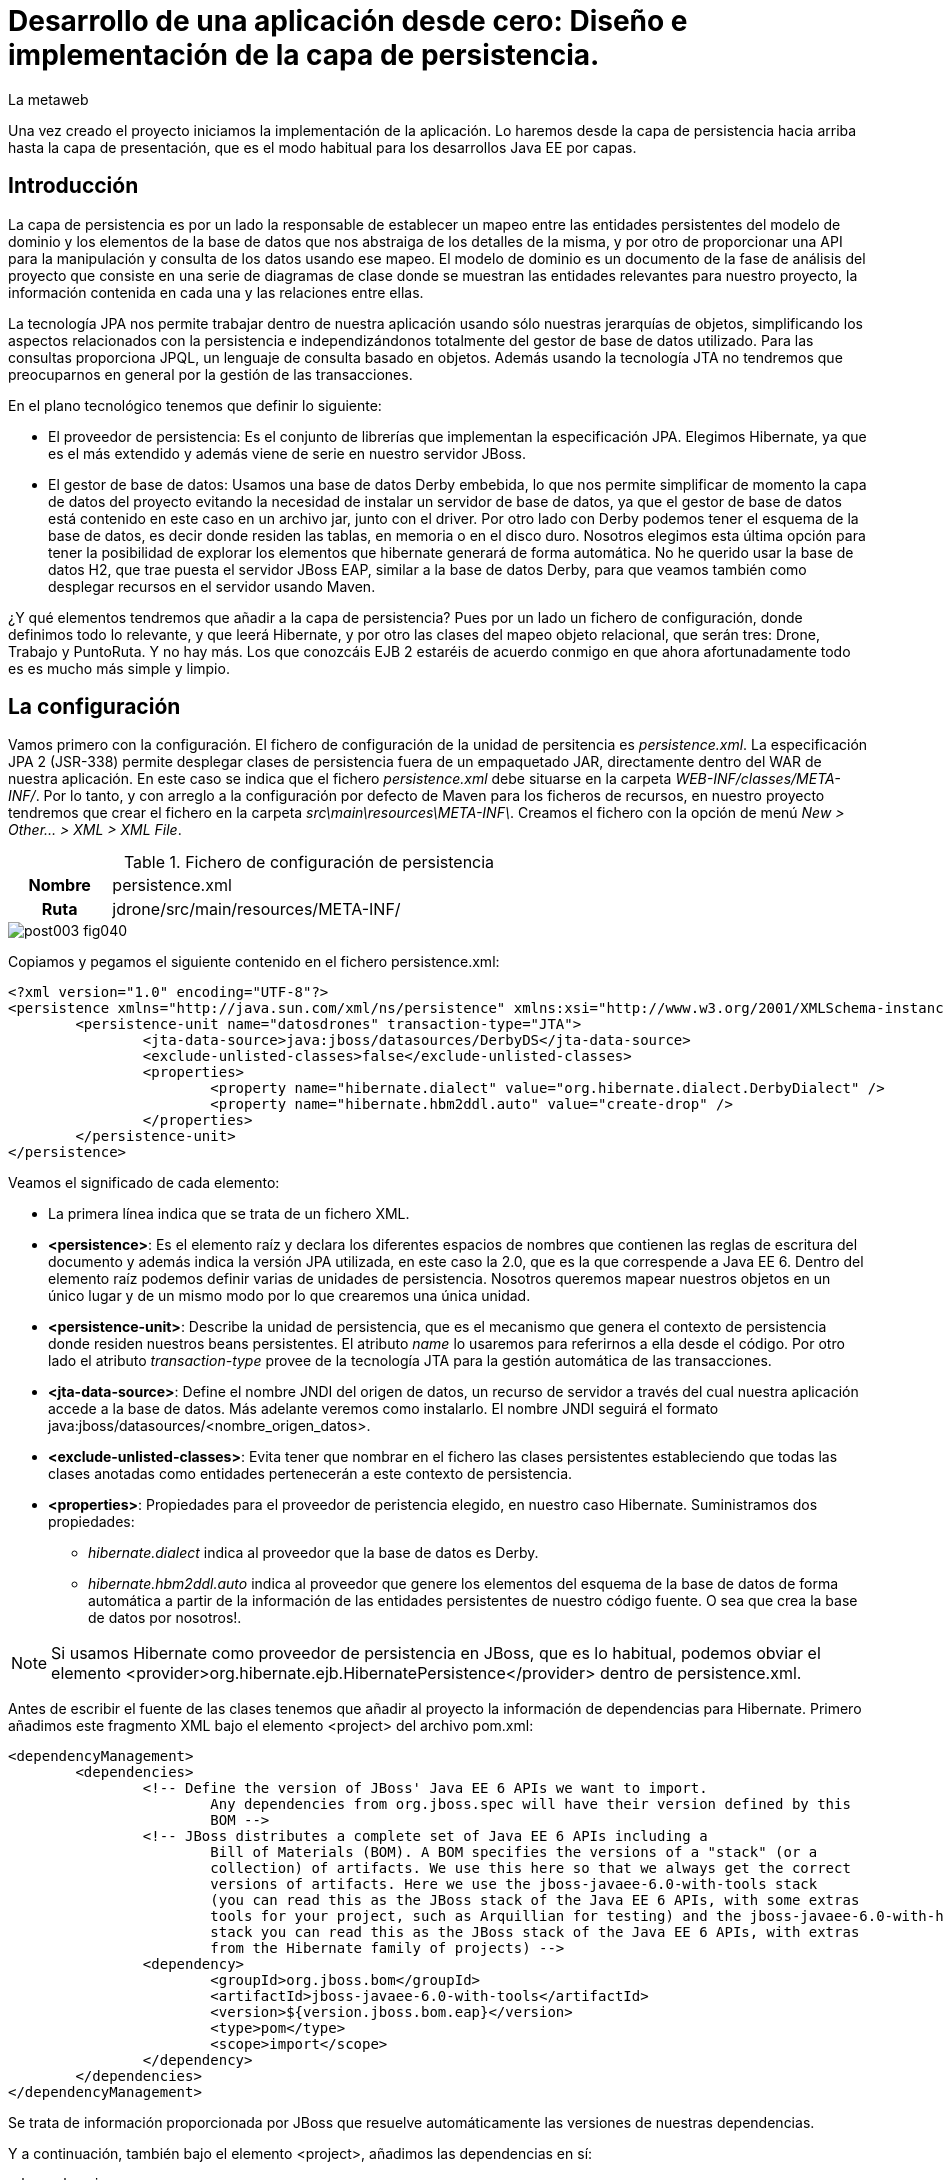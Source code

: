 = Desarrollo de una aplicación desde cero: Diseño e implementación de la capa de persistencia.
La metaweb
:hp-tags: JPA, Hibernate, persistencia, diagrama de clases
:published_at: 2015-06-08

Una vez creado el proyecto iniciamos la implementación de la aplicación. Lo haremos desde la capa de persistencia hacia arriba hasta la capa de presentación, que es el modo habitual para los desarrollos Java EE por capas.

== Introducción

La capa de persistencia es por un lado la responsable de establecer un mapeo entre las entidades persistentes del modelo de dominio y los elementos de la base de datos que nos abstraiga de los detalles de la misma, y por otro de proporcionar una API para la manipulación y consulta de los datos usando ese mapeo. El modelo de dominio es un documento de la fase de análisis del proyecto que consiste en una serie de diagramas de clase donde se muestran las entidades relevantes para nuestro proyecto, la información contenida en cada una y las relaciones entre ellas.

La tecnología JPA nos permite trabajar dentro de nuestra aplicación usando sólo nuestras jerarquías de objetos, simplificando los aspectos relacionados con la persistencia e independizándonos totalmente del gestor de base de datos utilizado. Para las consultas proporciona JPQL, un lenguaje de consulta basado en objetos. Además usando la tecnología JTA no tendremos que preocuparnos en general por la gestión de las transacciones.

En el plano tecnológico tenemos que definir lo siguiente:

* El proveedor de persistencia: Es el conjunto de librerías que implementan la especificación JPA. Elegimos Hibernate, ya que es el más extendido y además viene de serie en nuestro servidor JBoss.

* El gestor de base de datos: Usamos una base de datos Derby embebida, lo que nos permite simplificar de momento la capa de datos del proyecto evitando la necesidad de instalar un servidor de base de datos, ya que el gestor de base de datos está contenido en este caso en un archivo jar, junto con el driver. Por otro lado con Derby podemos tener el esquema de la base de datos, es decir donde residen las tablas, en memoria o en el disco duro. Nosotros elegimos esta última opción para tener la posibilidad de explorar los elementos que hibernate generará de forma automática. No he querido usar la base de datos H2, que trae puesta el servidor JBoss EAP, similar a la base de datos Derby, para que veamos también como desplegar recursos en el servidor usando Maven.

¿Y qué elementos tendremos que añadir a la capa de persistencia? Pues por un lado un fichero de configuración, donde definimos todo lo relevante, y que leerá Hibernate, y por otro las clases del mapeo objeto relacional, que serán tres: Drone, Trabajo y PuntoRuta. Y no hay más. Los que conozcáis EJB 2 estaréis de acuerdo conmigo en que ahora afortunadamente todo es es mucho más simple y limpio.

== La configuración

Vamos primero con la configuración. El fichero de configuración de la unidad de persitencia es _persistence.xml_. La especificación JPA 2 (JSR-338) permite desplegar clases de persistencia fuera de un empaquetado JAR, directamente dentro del WAR de nuestra aplicación. En este caso se indica que el fichero _persistence.xml_ debe situarse en la carpeta _WEB-INF/classes/META-INF/_. Por lo tanto, y con arreglo a la configuración por defecto de Maven para los ficheros de recursos, en nuestro proyecto tendremos que crear el fichero en la carpeta _src\main\resources\META-INF\_. Creamos el fichero con la opción de menú _New > Other... > XML > XML File_.


.Fichero de configuración de persistencia
[cols="1h,5", width="70%"]
|===
|Nombre 
|persistence.xml 

|Ruta
|jdrone/src/main/resources/META-INF/
|===

image::https://raw.githubusercontent.com/lametaweb/lametaweb.github.io/master/images/003/post003-fig040.png[]

Copiamos y pegamos el siguiente contenido en el fichero persistence.xml:

[source,xml,indent=0]
----
	<?xml version="1.0" encoding="UTF-8"?>
	<persistence xmlns="http://java.sun.com/xml/ns/persistence" xmlns:xsi="http://www.w3.org/2001/XMLSchema-instance" xsi:schemaLocation="http://java.sun.com/xml/ns/persistence http://java.sun.com/xml/ns/persistence/persistence_2_0.xsd" version="2.0">
		<persistence-unit name="datosdrones" transaction-type="JTA">
			<jta-data-source>java:jboss/datasources/DerbyDS</jta-data-source>
			<exclude-unlisted-classes>false</exclude-unlisted-classes>
			<properties>
				<property name="hibernate.dialect" value="org.hibernate.dialect.DerbyDialect" />
				<property name="hibernate.hbm2ddl.auto" value="create-drop" />
			</properties>
		</persistence-unit>
	</persistence>
----

Veamos el significado de cada elemento:

* La primera línea indica que se trata de un fichero XML.
* *<persistence>*: Es el elemento raíz y declara los diferentes espacios de nombres que contienen las reglas de escritura del documento y además indica la versión JPA utilizada, en este caso la 2.0, que es la que correspende a Java EE 6. Dentro del elemento raíz podemos definir varias de unidades de persistencia. Nosotros queremos mapear nuestros objetos en un único lugar y de un mismo modo por lo que crearemos una única unidad.
* *<persistence-unit>*: Describe la unidad de persistencia, que es el mecanismo que genera el contexto de persistencia donde residen nuestros beans persistentes. El atributo _name_ lo usaremos para referirnos a ella desde el código. Por otro lado el atributo _transaction-type_ provee de la tecnología JTA para la gestión automática de las transacciones.
* *<jta-data-source>*: Define el nombre JNDI del origen de datos, un recurso de servidor a través del cual nuestra aplicación accede a la base de datos. Más adelante veremos como instalarlo. El nombre JNDI seguirá el formato java:jboss/datasources/<nombre_origen_datos>.
* *<exclude-unlisted-classes>*: Evita tener que nombrar en el fichero las clases persistentes estableciendo que todas las clases anotadas como entidades pertenecerán a este contexto de persistencia.
* *<properties>*: Propiedades para el proveedor de peristencia elegido, en nuestro caso Hibernate. Suministramos dos propiedades:
	** _hibernate.dialect_ indica al proveedor que la base de datos es Derby.
	** _hibernate.hbm2ddl.auto_ indica al proveedor que genere los elementos del esquema de la base de datos de forma automática a partir de la información de las entidades persistentes de nuestro código fuente. O sea que crea la base de datos por nosotros!.

NOTE: Si usamos Hibernate como proveedor de persistencia en JBoss, que es lo habitual, podemos obviar el elemento
<provider>org.hibernate.ejb.HibernatePersistence</provider> dentro de persistence.xml.

Antes de escribir el fuente de las clases tenemos que añadir al proyecto la información de dependencias para Hibernate. Primero añadimos este fragmento XML bajo el elemento <project> del archivo pom.xml:

[source,xml,indent=0]
----
	<dependencyManagement>
		<dependencies>
			<!-- Define the version of JBoss' Java EE 6 APIs we want to import. 
				Any dependencies from org.jboss.spec will have their version defined by this 
				BOM -->
			<!-- JBoss distributes a complete set of Java EE 6 APIs including a 
				Bill of Materials (BOM). A BOM specifies the versions of a "stack" (or a 
				collection) of artifacts. We use this here so that we always get the correct 
				versions of artifacts. Here we use the jboss-javaee-6.0-with-tools stack 
				(you can read this as the JBoss stack of the Java EE 6 APIs, with some extras 
				tools for your project, such as Arquillian for testing) and the jboss-javaee-6.0-with-hibernate 
				stack you can read this as the JBoss stack of the Java EE 6 APIs, with extras 
				from the Hibernate family of projects) -->
			<dependency>
				<groupId>org.jboss.bom</groupId>
				<artifactId>jboss-javaee-6.0-with-tools</artifactId>
				<version>${version.jboss.bom.eap}</version>
				<type>pom</type>
				<scope>import</scope>
			</dependency>										
		</dependencies>
	</dependencyManagement>
----

Se trata de información proporcionada por JBoss que resuelve automáticamente las versiones de nuestras dependencias.

Y a continuación, también bajo el elemento <project>, añadimos las dependencias en sí:

[source,xml,indent=0]
----
	<dependencies>
		<dependency>
			<groupId>org.hibernate.javax.persistence</groupId>
			<artifactId>hibernate-jpa-2.0-api</artifactId>
			<scope>provided</scope>
		</dependency
		<dependency>
			<groupId>org.jboss.spec.javax.annotation</groupId>
			<artifactId>jboss-annotations-api_1.1_spec</artifactId>
			<scope>provided</scope>
		</dependency>							
		<dependency>
			<groupId>javax.validation</groupId>
			<artifactId>validation-api</artifactId>
			<scope>provided</scope>
		</dependency>
	</dependencies>
----

Es posible que el archivo pom.xml se nos abra en Eclipse como un formulario. Para mostrarlo en adelante como un fichero XML pulsamos con el botón derecho sobre el fichero y seleccionamos la opción _Open With > JBoss Tools XML Editor_ como se indica en la siguiente figura:

image::https://raw.githubusercontent.com/lametaweb/lametaweb.github.io/master/images/003/post003-fig047.png[]

Añadimos además un par de propiedades al fichero POM. Copiamos y pegamos bajo el elemento <project> lo siguiente:

[source,xml,indent=0]
----
	<properties>
		<project.build.sourceEncoding>UTF-8</project.build.sourceEncoding>
		<version.jboss.bom.eap>1.0.0.CR1</version.jboss.bom.eap>
	</properties> 
----

La primera propiedad fija la codificación usada por el compilador y otros plugins a UTF-8 y la segunda representa una variable. 

Las propiedades tienen dos usos:
. Para definir una variable que es usada en uno o más puntos del documento.
. Para asignar un valor a un elemento del documento, por ejemplo la línea
<project.build.sourceEncoding>UTF-8</project.build.sourceEncoding> equivale a añadir el elemento <sourceEncoding> bajo el elemento <build> así:

[source,xml,indent=0]
----
	<project>
		...
		<build>
			...
			<sourceEncoding>UTF-8</sourceEncoding>
----

== Diseño de entidades persistentes

Vamos con las clases de persistencia. Tendremos tres clases: Drone, Trabajo y PuntoRuta. Cada clase será básicamente un POJO (Plain Java Object)
con anotaciones con la información del mapeo de persistencia para los atributos de la propia entidad y las relaciones con
el resto de entidades.

A partir de la etapa de análisis la información que se asignará a cada entidad será la siguiente:

.Atributos definidos en las clases de persistencia
[cols="1,2", width="70%"]
|===
.5+|*Drone* 
|numeroDeSerie
|modelo
|autonomia
|numMotores
|pesoMaximoDespegue
		
.5+|*Trabajo*
|numeroDeRegistro
|fechaHoraDeInicio
|fechaHoraDeFinalizacion
|velocidad
|descripcion
		
.3+|*PuntoRuta*
|latitud
|longitud
|altitud
|===

Además todas las entidades tendrán un atributo adicional que actúa como clave única a través del cual implementaremos las relaciones entre las entidades.

Las relaciones las deducimos de los requisitos tomados antes en la etapa de análisis:

* Un Trabajo se asigna a un único Drone de entre los Drones disponibles en la fecha del trabajo.
* Un Drone tiene ninguno, uno o varios trabajos programados.
* Un Trabajo se compone de un recorrido formado por dos o más puntos de ruta.
	
Con toda esta información podemos ya elaborar el diagrama de clases que establece el diseño de nuestras clases de persistencia.

image::https://raw.githubusercontent.com/lametaweb/lametaweb.github.io/master/images/003/post003-fig045.png[]

La clase en la parte superior del diagrama corresponde a la capa de negocio y la implementaremos más adelante. El resto constituye la capa de persistencia.

NOTE: Otro planteamiento a la hora de implementar la capa de persistencia es crear primero el esquema de la base de datos y a partir de él, con un asistente, generar un código fuente inicial para las clases persistentes, al que luego añadiremos información adicional en forma de anotaciones para definir distintos aspectos relacionados con el mapeo.

== Implementación de entidades persistentes

Bien, vamos con la implementación. Creamos las tres clases primero y no una a una para evitar errores por referencias a clases inexistentes. Añadimos cada clase haciendo click en botón derecho sobre la carpeta _/src/main/java/_ y _New > Class_. Si la opción del menú no está visible ir a la opción _Java > Class_ después de hacer _New > Other..._.

.Datos para creación de clases de persistencia
[cols="1h,5"]
|===
|Nombres 
|Drone, Trabajo, PuntoRuta

|Paquetes
|paquete idem para las tres: com.lametaweb.jdrone.persistencia
|===

image::https://raw.githubusercontent.com/lametaweb/lametaweb.github.io/master/images/003/post003-fig050.png[]

Por orden, escribiremos primero las variables correspondientes a los atributos en las tres entidades y sus anotaciones de persistencia, y a continuación escribiremos las variables y anotaciones para las relaciones entre las entidades. Tomamos como referencia y guía el diagrama de clases anterir de la fase de diseño.

=== Entidad Trabajo

Para la entidad Trabajo nos vamos a la clase correspondiente y añadimos los cinco atributos definidos en el diagrama. Para implementar el identificador único podemos optar por la estrategia de ID Natural, que consiste en tomar como ID de la entidad un subconjunto de los atributos de la misma, o bien por la estrategia de ID Generado, que en general es más aconsejable, dado que en el primer caso la eficiencia en las consultas es menor y además podemos tener problemas si el significado de los campos escogidos cambia en el tiempo. 
Un ID Generado podemos implementarlo añadiendo un atributo adicional de tipo numérico a la clase. 

Copiamos y pegamos el siguiente fragmento de código en de la clase:

[source,java,indent=0]
----
private Integer idTrabajo;
private String numeroDeRegistro;
private Date fechaHoraDeInicio;
private Date fechaHoraFinalizacion;
private Float velocidad;
private String descripcion;
----

Y pulsamos la combinación de teclas o hotkey ctrl+shift+O para traernos las importaciones necesarias. En este caso se da una 
ambigüedad porque hay dos clases Dates en paquetes diferentes, nosotros tenemos que elegir el paquete java.util.Date.
 
Generamos ahora los métodos de acceso a estos atributos, con botón derecho sobre la clase y _> Source > Generate Getters and Setters_, Seleccionar todos los atributos y pulsar OK. Dejamos el código fuente ordenado con botón derecho _> Source > Format_. Finalmente guardamos la clase pulsando el icono del disquette o usando la hotkey Ctrl + S.
 
A nivel de clase hacemos los siguientes cambios: 

Convertimos la clase en serializable. Esto es una buena práctica en general porque en ciertas situaciones es necesario que el bean sea serializable.
Podéis consultar http://www.adam-bien.com/roller/abien/entry/do_jpa_entities_have_to[este link] para más información.

[source,java,indent=0]
----
	public class Trabajo implements Serializable{
----

Aparecerá un warning que solucionamos añadiendo la línea `private static final long serialVersionUID = 1L;` justo antes de los atributos de la clase.
Esta constante se utiliza para cotejar versiones en clases que se serializan explícitamente.

Y añadimos la anotación `@Entity` encima de la delcaración de la clase para que sea tratada como un bean JPA persistente.

[source,java,indent=0]
----
	@Entity
	public class Trabajo implements Serializable{
----

A nivel de atributos añadimos las siguientes anotaciones de persistencia:

* idTrabajo:

	** `@Id`: Indica que este campo va a ser el identificador único de la entidad persistente. En la base de datos se mapeará como la clave primaria.
	** `@GeneratedValue(strategy=GenerationType.SEQUENCE)`: Establece la estrategia de generación de valores únicos.
		Aquí hay dos alternativas, podemos generar nosotros mismos los valores o delegar en JPA para que la generación tenga lugar
		en la base de datos, en general se delega en JPA. Y dentro de estra opción 
		existen tres posibilidades
		IDENTITY, SEQUENCE y TABLE. Optamos por SEQUENCE ya que los otros dos métodos son menos convenientes. Puedes ver una explicación más
		detallada http://en.wikibooks.org/wiki/Java_Persistence/Identity_and_Sequencing[aquí].
Como siempre pulsamos Ctrl + Shift + O para importar las clases necesarias.

* numeroDeRegistro:
	** @Basic(optional = false): Indica que el valor de este atributo no puede ser nulo cuando la entidad se persista. Es decir que
	obligamos a que los trabajos guardados en la base de datos tengan su número de registro.

* fechaHoraDeInicio y fechaHoraFinalizacion:
	** @Basic(optional = false)
	** @Temporal(TemporalType.TIMESTAMP): Es necesaria en campos de tipo fecha para especificar si es un campo que indica una fecha, una hora,
		o ambos. En nuestro caso guardamos fecha y hora.

* velocidad:
	** @Basic(optional = false)	

* descripcion:
	** @Lob: Ya que preveemos por lo indicado por el cliente que este campo albergará textos de gran tamaño y no tendremos suficiente con
		un tipo de datos Basic.
    ** @Size(max = 65535): Mapeamos este campo con un CLOB, con un tamaño de 64Kb. Lo hacemos así porque se prevé que
		la longitud de esta información textual sea mayor que los 32Kb que soporta el tipo VARCHAR generado para un tipo Basic String.
		
Como práctica haced vosotros lo mismo para las dos clases restantes. Es todo análogo excepto algún detalle que os comento.

=== Entidad Drone

Añadimos los atributos y el identificador `idDrone` y generamos los métodos getters y setters.

[source,java,indent=0]
----
	private Integer idDrone;
	private String numeroDeSerie;	// es un valor obligatorio
	private String modelo;
	private Integer autonomia;
	private Integer numMotores;		// debe estar en el intervalo cerrado [4,8]
	private Integer pesoMaximoDespegue;
----

El resto es todo análogo a lo realizado con la entidad Trabajo exceptuando los dos detalles que se indican en los comentarios junto a los atributos. Para el atributo numeroDeSerie, como antes, añadimos la anotación `@Basic(optional = false)` y para el rango numérico en el atributo numMotores usamos la anotación, `@Range(min = 4, max = 8)`. Y eso es todo.

Sin embargo como ya hebréis advertido surge un pequeño problema, cuando pulsamos la combinación de teclas Ctrl + Shift + O para traernos los imports nos damos cuenta de que Eclipse no es capaz de localizar el paquete para la anotación @Range. El motivo es que se trata de una anotación especifica del proveedor de persistencia, Hibernate, y que queda fuera por tanto del estándar JPA. Así que nos toca añadir otra dependencia a nuestro fichero pom.xml.

image::https://raw.githubusercontent.com/lametaweb/lametaweb.github.io/master/images/003/post003-fig055.png[]

Para buscar el artefacto que nos resuelva la dependencia buscamos a través de Google el nombre completo de la clase. Es este caso el nombre es org.hibernate.validator.constraints.Range. Nos vamos a continuación a la página del gestor de repositorios público de JBoss,  https://repository.jboss.org/nexus/[aquí], metemos nuestras credenciales de JBoss Developer y accedemos a la página de búsqueda
donde pegamos el nombre completo de la clase.

image::https://raw.githubusercontent.com/lametaweb/lametaweb.github.io/master/images/003/post003-fig060.png[]
 
Entre los resultados obtenidos localizamos, moviendo la barra de desplazamiento hacia abajo, el item con el grupo org.hibernate y la versión final más reciente. Copiamos el contenido de la dependencia que aparece abajo a la derecha y la pegamos en nuestro pom.xml, dentro del elemento <dependencies>. Guardamos los cambios y botón derecho sobre proyecto _> Maven > Update Project_ o directamente con la hotkey Alt + F5. Y ahora sí resolvemos el error pulsando Ctrl + Shift + O en la clase Drone y guardando los cambios con Crtl + S.

image::https://raw.githubusercontent.com/lametaweb/lametaweb.github.io/master/images/003/post003-fig065.png[]

=== Entidad PuntoRuta

De la misma manera añadimos los atributos y el ID y generamos los getters y setters.

[source,java,indent=0]
----
	private Integer idPuntoRuta;
	private Float latitud;
	private Float longitud;
	private Float altura;
----

Y aplicamos las anotaciones de persistencia de manera análoga a lo visto con las dos clases anteriores.

Muy bien, ya tenemos atributos persistentes para nuestras entidades, es momento de implementar las dos relaciones reflejadas en el diagrama de clases, vamos a ello.

=== Relación entre Trabajo y Drone

Entre estas dos entidades existe una relación de asociación ya que ambas se relacionan de manera continuada en el tiempo pero además no existe un relación de todo/parte. Establecemos que la relación sea bidireccional, es decir que exista navegabilidad en los dos sentidos, dado que se estima que en la capa de negocio necesitaremos en algún momento acceder desde una entidad a la otra y viceversa. En cada extremo además tenemos que definir las cardinalidades y roles. Para establecer los roles deberemos preguntarnos cómo ve una entidad a la otra dentro de la relación.

La bidireccionalidad implica añadir un atributo en cada clase. El nombre del atributo en cada clase será el nombre del rol de la otra clase y el tipo del atributo el tipo de la otra clase cuando la cardinalidad sea 0 ó 1 y una colección del tipo cuando sea superior.

En la entidad Drone añadimos el atributo así `private List<Trabajo> trabajosAsignados = new ArrayList<Trabajo>();` y en la entidad Trabajo escribimos `private Drone droneAsignado;`.

Generamos como antes los métodos getters y setters para que los datos sean accesibles y guardamos los cambios.

Ahora hay que suministrar la información de persistencia para la relación. Siguiendo las directrices de JPA, en la entidad Drone anotamos el nuevo atributo (también es posible hacerlo en el método get) con

[source,java,indent=0]
----
@OneToMany(mappedBy = "droneAsignado")
----
y en la entidad Trabajo añadimos

[source,java,indent=0]
----
@JoinColumn (referencedColumnName = "iddrone")
@ManyToOne
----

Veamos en detalle los aspectos de cada anotación:

* @OneToMany(mappedBy = "droneAsignado")

** Establece una relación uno a muchos.

** El atributo mappedBy existe porque hay bidireccionalidad. El valor "droneAsignado" se corresponde con el nombre del atributo de la otra entidad que recoje la relación inversa y que es la que tiene la información de enlace entre las entidades. 
** El atributo cascade no aparece porque que no existe una relación todo/parte de tipo composición y se aplica su valor por defecto en Hibernate que no propaga ninguna acción de persistencia.

* @ManyToOne
** Establece una relación muchos a uno.	
* @JoinColumn(name = "referencedColumnName = "iddrone")
** El atributo referencedColumnName es el que contiene la información del enlace, y de la que tira la relación inversa desde Trabajo a Drone. El nombre asignado por defecto a una columna de datos es el nombre del atributo que mapea, sin distinguir entre mayúscula y minúscula por eso la columna se nombra "iddrone" o bien "IDDRONE".

 
=== Relación entre Trabajo y PuntoRuta

Se trata de una relación de composición. Un punto de ruta existe asociado a un único trabajo durante todo su ciclo de vida. En cuanto a las cardinalidades un trabajo deberá tener como mínimo dos puntos de ruta, el inicial y el final, y un punto de ruta se asocia con un Trabajo como se ha dicho. La navegabilidad aquí la establecemos solo en la dirección desde el Trabajo al punto de ruta. Veamos los detalles de implementación.

Tendremos una relación uno a muchos unidireccional por lo que sólo necesitamos un atributo en la entidad Trabajo. Queremos que los puntos de ruta se ordenen según la posición en que los insertemos por lo que usaremos una colección
ordenada. Añadimos el siguiente atributo a la clase Trabajo

[source,java,indent=0]
----
private List<PuntoRuta> puntosDeRuta = new LinkedList<PuntoRuta>();
----

Generamos el método getter y el método setter y anotamos el atributo así

[source,java,indent=0]
----
@OneToMany
@OrderColumn
----

En este punto paramos y pensamos si realmente merece la pena crear una entidad PuntoRuta. Esto dependerá sobre todo de si de los requisitos se deduce la necesidad de lanzar consultas sobre la entidad PuntoRuta, por ejemplo para
 consultar los trabajos programados en una determinada área geográfica. Para nuestro proyecto supondremos que estas consultas sí interesan al cliente. Si tuvieramos el supuesto contrario la ruta la implementaríamos como una colección embeddable.

Con la implementanción de estas tres clases damos por terminada la implementación de la capa de persistencia. En el próximo post veremos como se despliga el datasource que necesita esta capa y también un modo de implementar la carga inicial de datos desde la propia aplicación usando la tecnología EJB. Hasta pronto!
